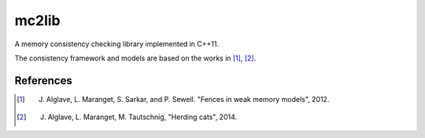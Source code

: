======
mc2lib
======

A memory consistency checking library implemented in C++11.

The consistency framework and models are based on the works in [1]_, [2]_.

References
==========

.. [1] J. Alglave, L. Maranget, S. Sarkar, and P. Sewell. "Fences in weak memory models", 2012.

.. [2] J. Alglave, L. Maranget, M. Tautschnig, "Herding cats", 2014.

